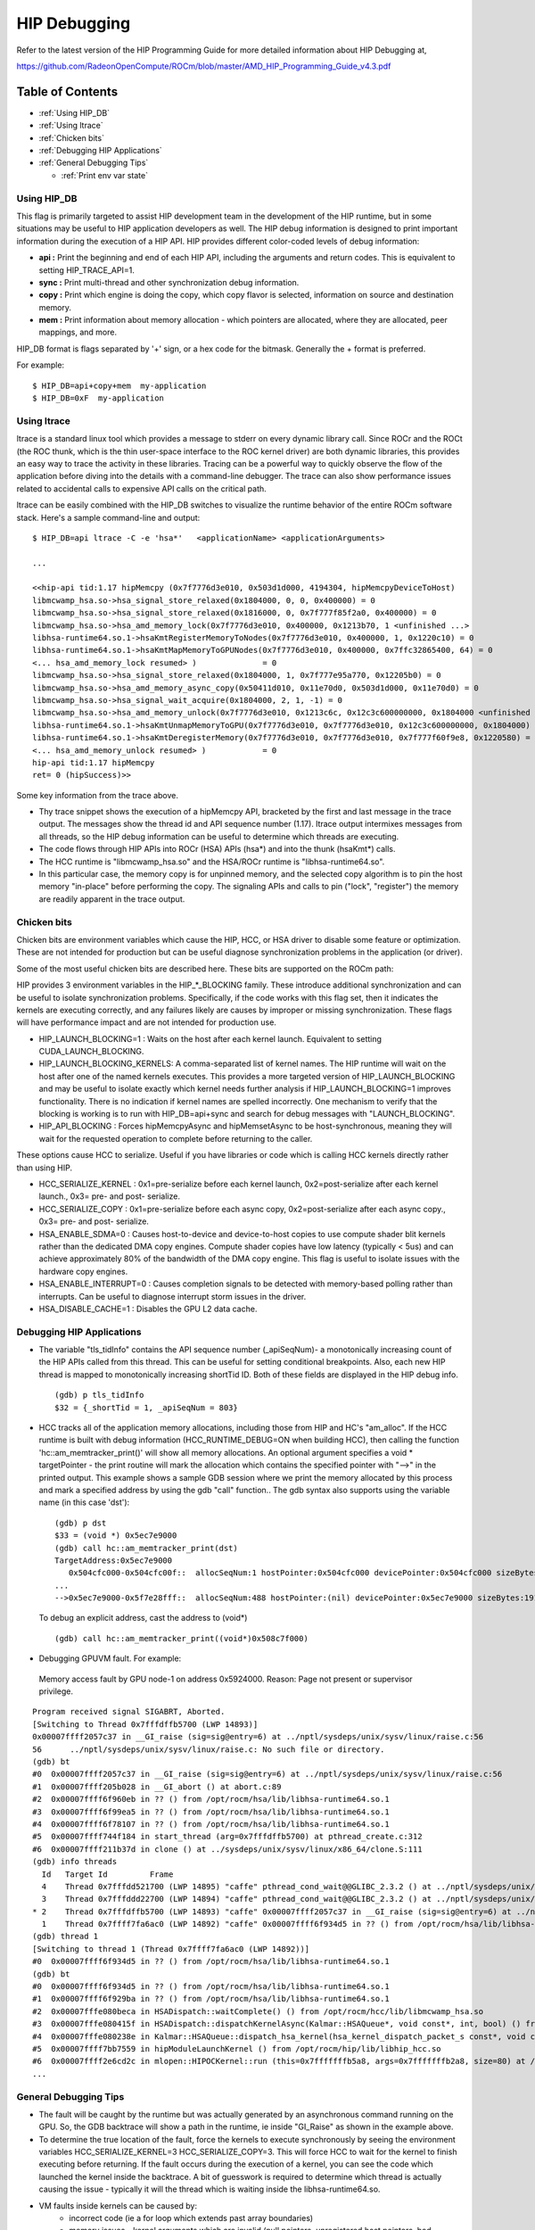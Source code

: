 .. _HIP_Debugging:

#####################
HIP Debugging
#####################

Refer to the latest version of the HIP Programming Guide for more detailed information about HIP Debugging at,

https://github.com/RadeonOpenCompute/ROCm/blob/master/AMD_HIP_Programming_Guide_v4.3.pdf


Table of Contents
##################

* :ref:`Using HIP_DB`
* :ref:`Using ltrace`
* :ref:`Chicken bits`
* :ref:`Debugging HIP Applications`
* :ref:`General Debugging Tips`
 
  * :ref:`Print env var state`



.. _Using HIP_DB:

Using HIP_DB
-------------

This flag is primarily targeted to assist HIP development team in the development of the HIP runtime, but in some situations may be useful to HIP application developers as well. The HIP debug information is designed to print important information during the execution of a HIP API. HIP provides different color-coded levels of debug information:

* **api :** Print the beginning and end of each HIP API, including the arguments and return codes. This is equivalent to setting HIP_TRACE_API=1.
* **sync :** Print multi-thread and other synchronization debug information.
* **copy :** Print which engine is doing the copy, which copy flavor is selected, information on source and destination memory.
* **mem :** Print information about memory allocation - which pointers are allocated, where they are allocated, peer mappings, and more.

HIP_DB format is flags separated by '+' sign, or a hex code for the bitmask. Generally the + format is preferred.

For example::
 
 $ HIP_DB=api+copy+mem  my-application
 $ HIP_DB=0xF  my-application

.. _Using ltrace:
  
Using ltrace
-------------

ltrace is a standard linux tool which provides a message to stderr on every dynamic library call. Since ROCr and the ROCt (the ROC thunk, which is the thin user-space interface to the ROC kernel driver) are both dynamic libraries, this provides an easy way to trace the activity in these libraries. Tracing can be a powerful way to quickly observe the flow of the application before diving into the details with a command-line debugger. The trace can also show performance issues related to accidental calls to expensive API calls on the critical path.

ltrace can be easily combined with the HIP_DB switches to visualize the runtime behavior of the entire ROCm software stack. Here's a sample command-line and output::

 
 $ HIP_DB=api ltrace -C -e 'hsa*'   <applicationName> <applicationArguments>
 
 ...
 
 <<hip-api tid:1.17 hipMemcpy (0x7f7776d3e010, 0x503d1d000, 4194304, hipMemcpyDeviceToHost)
 libmcwamp_hsa.so->hsa_signal_store_relaxed(0x1804000, 0, 0, 0x400000) = 0
 libmcwamp_hsa.so->hsa_signal_store_relaxed(0x1816000, 0, 0x7f777f85f2a0, 0x400000) = 0
 libmcwamp_hsa.so->hsa_amd_memory_lock(0x7f7776d3e010, 0x400000, 0x1213b70, 1 <unfinished ...>
 libhsa-runtime64.so.1->hsaKmtRegisterMemoryToNodes(0x7f7776d3e010, 0x400000, 1, 0x1220c10) = 0
 libhsa-runtime64.so.1->hsaKmtMapMemoryToGPUNodes(0x7f7776d3e010, 0x400000, 0x7ffc32865400, 64) = 0
 <... hsa_amd_memory_lock resumed> )              = 0
 libmcwamp_hsa.so->hsa_signal_store_relaxed(0x1804000, 1, 0x7f777e95a770, 0x12205b0) = 0
 libmcwamp_hsa.so->hsa_amd_memory_async_copy(0x50411d010, 0x11e70d0, 0x503d1d000, 0x11e70d0) = 0
 libmcwamp_hsa.so->hsa_signal_wait_acquire(0x1804000, 2, 1, -1) = 0
 libmcwamp_hsa.so->hsa_amd_memory_unlock(0x7f7776d3e010, 0x1213c6c, 0x12c3c600000000, 0x1804000 <unfinished ...>
 libhsa-runtime64.so.1->hsaKmtUnmapMemoryToGPU(0x7f7776d3e010, 0x7f7776d3e010, 0x12c3c600000000, 0x1804000) = 0
 libhsa-runtime64.so.1->hsaKmtDeregisterMemory(0x7f7776d3e010, 0x7f7776d3e010, 0x7f777f60f9e8, 0x1220580) = 0
 <... hsa_amd_memory_unlock resumed> )            = 0
 hip-api tid:1.17 hipMemcpy                     
 ret= 0 (hipSuccess)>>
 

Some key information from the trace above.

* Thy trace snippet shows the execution of a hipMemcpy API, bracketed by the first and last message in the trace output. The messages show the thread id and API sequence number (1.17). ltrace output intermixes messages from all threads, so the HIP debug information can be useful to determine which threads are executing.
* The code flows through HIP APIs into ROCr (HSA) APIs (hsa*) and into the thunk (hsaKmt*) calls.
* The HCC runtime is "libmcwamp_hsa.so" and the HSA/ROCr runtime is "libhsa-runtime64.so".
* In this particular case, the memory copy is for unpinned memory, and the selected copy algorithm is to pin the host memory "in-place" before performing the copy. The signaling APIs and calls to pin ("lock", "register") the memory are readily apparent in the trace output.

.. _Chicken bits:

Chicken bits
-------------
Chicken bits are environment variables which cause the HIP, HCC, or HSA driver to disable some feature or optimization. These are not intended for production but can be useful diagnose synchronization problems in the application (or driver).

Some of the most useful chicken bits are described here. These bits are supported on the ROCm path:

HIP provides 3 environment variables in the HIP_*_BLOCKING family. These introduce additional synchronization and can be useful to isolate synchronization problems. Specifically, if the code works with this flag set, then it indicates the kernels are executing correctly, and any failures likely are causes by improper or missing synchronization. These flags will have performance impact and are not intended for production use.

* HIP_LAUNCH_BLOCKING=1 : Waits on the host after each kernel launch. Equivalent to setting CUDA_LAUNCH_BLOCKING.
* HIP_LAUNCH_BLOCKING_KERNELS: A comma-separated list of kernel names. The HIP runtime will wait on the host after one of the named kernels executes. This provides a more targeted version of HIP_LAUNCH_BLOCKING and may be useful to isolate exactly which kernel needs further analysis if HIP_LAUNCH_BLOCKING=1 improves functionality. There is no indication if kernel names are spelled incorrectly. One mechanism to verify that the blocking is working is to run with HIP_DB=api+sync and search for debug messages with "LAUNCH_BLOCKING".
* HIP_API_BLOCKING : Forces hipMemcpyAsync and hipMemsetAsync to be host-synchronous, meaning they will wait for the requested operation to complete before returning to the caller.

These options cause HCC to serialize. Useful if you have libraries or code which is calling HCC kernels directly rather than using HIP.

* HCC_SERIALIZE_KERNEL : 0x1=pre-serialize before each kernel launch, 0x2=post-serialize after each kernel launch., 0x3= pre- and post- serialize.

* HCC_SERIALIZE_COPY : 0x1=pre-serialize before each async copy, 0x2=post-serialize after each async copy., 0x3= pre- and post- serialize.

* HSA_ENABLE_SDMA=0 : Causes host-to-device and device-to-host copies to use compute shader blit kernels rather than the dedicated DMA copy engines. Compute shader copies have low latency (typically < 5us) and can achieve approximately 80% of the bandwidth of the DMA copy engine. This flag is useful to isolate issues with the hardware copy engines.

* HSA_ENABLE_INTERRUPT=0 : Causes completion signals to be detected with memory-based polling rather than interrupts. Can be useful to diagnose interrupt storm issues in the driver.

* HSA_DISABLE_CACHE=1 : Disables the GPU L2 data cache.

.. _Debugging HIP Applications:

Debugging HIP Applications
---------------------------

* The variable "tls_tidInfo" contains the API sequence number (_apiSeqNum)- a monotonically increasing count of the HIP APIs called from this thread. This can be useful for setting conditional breakpoints. Also, each new HIP thread is mapped to monotonically increasing shortTid ID. Both of these fields are displayed in the HIP debug info.

  :: 

   (gdb) p tls_tidInfo
   $32 = {_shortTid = 1, _apiSeqNum = 803}
 

* HCC tracks all of the application memory allocations, including those from HIP and HC's "am_alloc". If the HCC runtime is built with debug information (HCC_RUNTIME_DEBUG=ON when building HCC), then calling the function 'hc::am_memtracker_print()' will show all memory allocations. An optional argument specifies a void * targetPointer - the print routine will mark the allocation which contains the specified pointer with "-->" in the printed output. This example shows a sample GDB session where we print the memory allocated by this process and mark a specified address by using the gdb "call" function.. The gdb syntax also supports using the variable name (in this case 'dst'):
  ::
   
   (gdb) p dst
   $33 = (void *) 0x5ec7e9000
   (gdb) call hc::am_memtracker_print(dst)
   TargetAddress:0x5ec7e9000
      0x504cfc000-0x504cfc00f::  allocSeqNum:1 hostPointer:0x504cfc000 devicePointer:0x504cfc000 sizeBytes:16 isInDeviceMem:0 isAmManaged:1 appId:0 appAllocFlags:0 appPtr:(nil)
   ...
   -->0x5ec7e9000-0x5f7e28fff::  allocSeqNum:488 hostPointer:(nil) devicePointer:0x5ec7e9000 sizeBytes:191102976 isInDeviceMem:1 isAmManaged:1 appId:0 appAllocFlags:0 appPtr:(nil)

  To debug an explicit address, cast the address to (void*) 
  ::
   
   (gdb) call hc::am_memtracker_print((void*)0x508c7f000)

* Debugging GPUVM fault. For example:

 Memory access fault by GPU node-1 on address 0x5924000. Reason: Page not present or supervisor privilege.
::
 
 Program received signal SIGABRT, Aborted.
 [Switching to Thread 0x7fffdffb5700 (LWP 14893)]
 0x00007ffff2057c37 in __GI_raise (sig=sig@entry=6) at ../nptl/sysdeps/unix/sysv/linux/raise.c:56
 56      ../nptl/sysdeps/unix/sysv/linux/raise.c: No such file or directory.
 (gdb) bt
 #0  0x00007ffff2057c37 in __GI_raise (sig=sig@entry=6) at ../nptl/sysdeps/unix/sysv/linux/raise.c:56
 #1  0x00007ffff205b028 in __GI_abort () at abort.c:89
 #2  0x00007ffff6f960eb in ?? () from /opt/rocm/hsa/lib/libhsa-runtime64.so.1
 #3  0x00007ffff6f99ea5 in ?? () from /opt/rocm/hsa/lib/libhsa-runtime64.so.1
 #4  0x00007ffff6f78107 in ?? () from /opt/rocm/hsa/lib/libhsa-runtime64.so.1
 #5  0x00007ffff744f184 in start_thread (arg=0x7fffdffb5700) at pthread_create.c:312
 #6  0x00007ffff211b37d in clone () at ../sysdeps/unix/sysv/linux/x86_64/clone.S:111
 (gdb) info threads
   Id   Target Id         Frame
   4    Thread 0x7fffdd521700 (LWP 14895) "caffe" pthread_cond_wait@@GLIBC_2.3.2 () at ../nptl/sysdeps/unix/sysv/linux/x86_64/pthread_cond_wait.S:185
   3    Thread 0x7fffddd22700 (LWP 14894) "caffe" pthread_cond_wait@@GLIBC_2.3.2 () at ../nptl/sysdeps/unix/sysv/linux/x86_64/pthread_cond_wait.S:185
 * 2    Thread 0x7fffdffb5700 (LWP 14893) "caffe" 0x00007ffff2057c37 in __GI_raise (sig=sig@entry=6) at ../nptl/sysdeps/unix/sysv/linux/raise.c:56
   1    Thread 0x7ffff7fa6ac0 (LWP 14892) "caffe" 0x00007ffff6f934d5 in ?? () from /opt/rocm/hsa/lib/libhsa-runtime64.so.1
 (gdb) thread 1
 [Switching to thread 1 (Thread 0x7ffff7fa6ac0 (LWP 14892))]
 #0  0x00007ffff6f934d5 in ?? () from /opt/rocm/hsa/lib/libhsa-runtime64.so.1
 (gdb) bt
 #0  0x00007ffff6f934d5 in ?? () from /opt/rocm/hsa/lib/libhsa-runtime64.so.1
 #1  0x00007ffff6f929ba in ?? () from /opt/rocm/hsa/lib/libhsa-runtime64.so.1
 #2  0x00007fffe080beca in HSADispatch::waitComplete() () from /opt/rocm/hcc/lib/libmcwamp_hsa.so
 #3  0x00007fffe080415f in HSADispatch::dispatchKernelAsync(Kalmar::HSAQueue*, void const*, int, bool) () from /opt/rocm/hcc/lib/libmcwamp_hsa.so
 #4  0x00007fffe080238e in Kalmar::HSAQueue::dispatch_hsa_kernel(hsa_kernel_dispatch_packet_s const*, void const*, unsigned long, hc::completion_future*) () from /opt/rocm/hcc/lib/libmcwamp_hsa.so
 #5  0x00007ffff7bb7559 in hipModuleLaunchKernel () from /opt/rocm/hip/lib/libhip_hcc.so
 #6  0x00007ffff2e6cd2c in mlopen::HIPOCKernel::run (this=0x7fffffffb5a8, args=0x7fffffffb2a8, size=80) at /root/MIOpen/src/hipoc/hipoc_kernel.cpp:15  
 ...
 

.. _General Debugging Tips:

General Debugging Tips
-----------------------
* The fault will be caught by the runtime but was actually generated by an asynchronous command running on the GPU. So, the GDB backtrace will show a path in the runtime, ie inside "GI_Raise" as shown in the example above.
* To determine the true location of the fault, force the kernels to execute synchronously by seeing the environment variables HCC_SERIALIZE_KERNEL=3 HCC_SERIALIZE_COPY=3. This will force HCC to wait for the kernel to finish executing before returning. If the fault occurs during the execution of a kernel, you can see the code which launched the kernel inside the backtrace. A bit of guesswork is required to determine which thread is actually causing the issue - typically it will the thread which is waiting inside the libhsa-runtime64.so.
* VM faults inside kernels can be caused by:
	* incorrect code (ie a for loop which extends past array boundaries)
	* memory issues - kernel arguments which are invalid (null pointers, unregistered host pointers, bad pointers)
	* synchronization issues
	* compiler issues (incorrect code generation from the compiler)
	* runtime issues

-- General debug tips:

* 'gdb --args' can be used to conveniently pass the executable and arguments to gdb.
* From inside GDB, you can set environment variables "set env". Note the command does not use an '=' sign::

 (gdb) set env HIP_DB 1

.. _Print env var state:

Print env var state
+++++++++++++++++++++

Setting HIP_PRINT_ENV=1 and then running a HIP application will print the HIP environment variables, their current values, and usage info. Setting HCC_PRINT_ENV=1 and then running a HCC application will print the HCC environment variables, their current values, and usage info.


